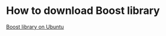 * How to download Boost library
[[https://linux.how2shout.com/how-to-install-boost-c-on-ubuntu-20-04-or-22-04/][Boost library on Ubuntu]]
